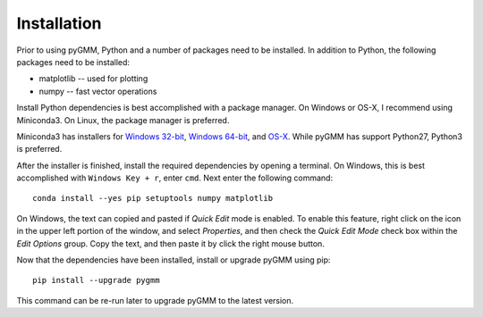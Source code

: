 .. highlight:: shell

============
Installation
============

Prior to using pyGMM, Python and a number of packages need to be installed. In
addition to Python, the following packages need to be installed:

* matplotlib -- used for plotting

* numpy -- fast vector operations

Install Python dependencies is best accomplished with a package manager. On
Windows or OS-X, I recommend using Miniconda3. On Linux, the package manager
is preferred.

Miniconda3 has installers for `Windows 32-bit`_, `Windows 64-bit`_, and `OS-X`_.
While pyGMM has support Python27, Python3 is preferred.

.. _Windows 32-bit: http://repo.continuum.io/miniconda/Miniconda3-latest-Windows-x86.exe
.. _Windows 64-bit: http://repo.continuum.io/miniconda/Miniconda3-latest-Windows-x86_64.exe
.. _OS-X: http://repo.continuum.io/miniconda/Miniconda3-latest-MacOSX-x86_64.sh

After the installer is finished, install the required dependencies by opening a
terminal. On Windows, this is best accomplished with ``Windows Key + r``, enter
``cmd``. Next enter the following command::

  conda install --yes pip setuptools numpy matplotlib

On Windows, the text can copied and pasted if *Quick Edit* mode is enabled. To
enable this feature, right click on the icon in the upper left portion of the
window, and select *Properties*, and then check the *Quick Edit Mode* check box
within the *Edit Options* group. Copy the text, and then paste it by click the
right mouse button.

Now that the dependencies have been installed, install or upgrade pyGMM using
pip::

  pip install --upgrade pygmm

This command can be re-run later to upgrade pyGMM to the latest version.
